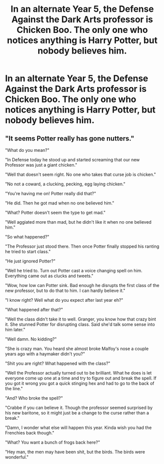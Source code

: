 #+TITLE: In an alternate Year 5, the Defense Against the Dark Arts professor is Chicken Boo. The only one who notices anything is Harry Potter, but nobody believes him.

* In an alternate Year 5, the Defense Against the Dark Arts professor is Chicken Boo. The only one who notices anything is Harry Potter, but nobody believes him.
:PROPERTIES:
:Author: Raesong
:Score: 0
:DateUnix: 1561084717.0
:DateShort: 2019-Jun-21
:FlairText: Prompt
:END:

** "It seems Potter really has gone nutters."

"What do you mean?"

"In Defense today he stood up and started screaming that our new Professor was just a giant chicken."

"Well that doesn't seem right. No one who takes that curse job is chicken."

"No not a coward, a clucking, pecking, egg laying chicken."

"You're having me on! Potter really did that?"

"He did. Then he got mad when no one believed him."

"What? Potter doesn't seem the type to get mad."

"Well aggiated more than mad, but he didn't like it when no one believed him."

"So what happened?"

"The Professor just stood there. Then once Potter finally stopped his ranting he tried to start class."

"He just ignored Potter?"

"Well he tried to. Turn out Potter cast a voice changing spell on him. Everything came out as clucks and tweets."

"Wow, how low can Potter sink. Bad enough he disrupts the first class of the new professor, but to do that to him. I can hardly believe it."

"I know right? Well what do you expect after last year eh?"

"What happened after that?"

"Well the class didn't take it to well. Granger, you know how that crazy bint it. She stunned Potter for disrupting class. Said she'd talk some sense into him later."

"Well damn. No kidding?"

"She is crazy man. You heard she almost broke Malfoy's nose a couple years ago with a haymaker didn't you?"

"Shit you are right? What happened with the class?"

"Well the Professor actually turned out to be brilliant. What he does is let everyone come up one at a time and try to figure out and break the spell. If you got it wrong you got a quick stinging hex and had to go to the back of the line."

"And? Who broke the spell?"

"Crabbe if you can believe it. Though the professor seemed surprised by his new baritone, so it might just be a change to the curse rather than a break."

"Damn, I wonder what else will happen this year. Kinda wish you had the Frenchies back though."

"What? You want a bunch of frogs back here?"

"Hey man, the men may have been shit, but the birds. The birds were wonderful."
:PROPERTIES:
:Author: Geairt_Annok
:Score: 7
:DateUnix: 1561088315.0
:DateShort: 2019-Jun-21
:END:
